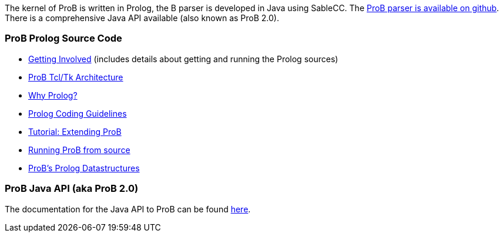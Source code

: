 The kernel of ProB is written in Prolog, the B parser is developed in
Java using SableCC. The https://github.com/bendisposto/probparsers[ProB
parser is available on github]. There is a comprehensive Java API
available (also known as ProB 2.0).

[[prob-prolog-source-code]]
ProB Prolog Source Code
~~~~~~~~~~~~~~~~~~~~~~~

* link:/Getting_Involved[Getting Involved] (includes details about
getting and running the Prolog sources)
* link:/ProB_Tcl/Tk_Architecture[ProB Tcl/Tk Architecture]
* link:/Why_Prolog?[Why Prolog?]
* link:/Prolog_Coding_Guidelines[Prolog Coding Guidelines]
* http://www.stups.uni-duesseldorf.de/ProB/developer_tutorial[Tutorial:
Extending ProB]
* link:/Running_ProB_from_source[Running ProB from source]
* link:/ProB's_Prolog_Datastructures[ProB's Prolog Datastructures]

[[prob-java-api-aka-prob-2.0]]
ProB Java API (aka ProB 2.0)
~~~~~~~~~~~~~~~~~~~~~~~~~~~~

The documentation for the Java API to ProB can be found
link:/ProB_Java_API[here].
